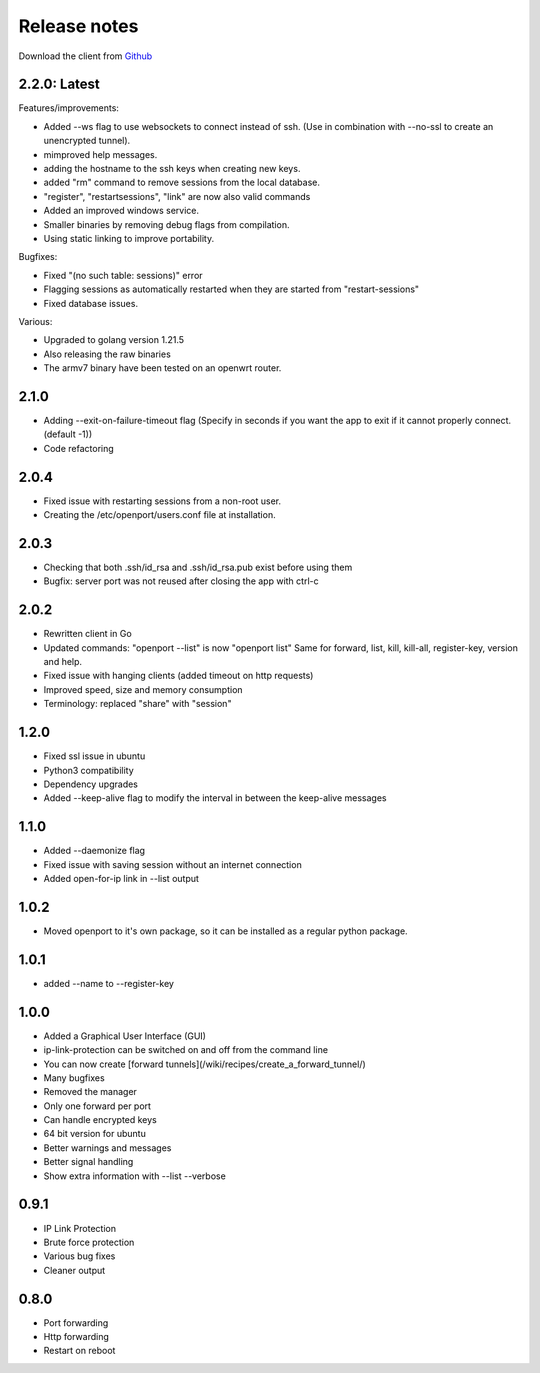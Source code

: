 Release notes
=============

Download the client from `Github <https://github.com/openportio/openport-go/releases>`_

2.2.0: Latest
--------------
Features/improvements:

- Added --ws flag to use websockets to connect instead of ssh. (Use in combination with --no-ssl to create an unencrypted tunnel).
- mimproved help messages.
- adding the hostname to the ssh keys when creating new keys.
- added "rm" command to remove sessions from the local database.
- "register", "restartsessions", "link" are now also valid commands
- Added an improved windows service.
- Smaller binaries by removing debug flags from compilation.
- Using static linking to improve portability.

Bugfixes:

- Fixed "(no such table: sessions)" error
- Flagging sessions as automatically restarted when they are started from "restart-sessions"
- Fixed database issues.

Various:

- Upgraded to golang version 1.21.5
- Also releasing the raw binaries
- The armv7 binary have been tested on an openwrt router.



2.1.0
--------------
- Adding --exit-on-failure-timeout flag (Specify in seconds if you want the app to exit if it cannot properly connect. (default -1))
- Code refactoring


2.0.4
-------------------------
- Fixed issue with restarting sessions from a non-root user.
- Creating the /etc/openport/users.conf file at installation.


2.0.3
-----
- Checking that both .ssh/id_rsa and .ssh/id_rsa.pub exist before using them
- Bugfix: server port was not reused after closing the app with ctrl-c


2.0.2
-----
- Rewritten client in Go
- Updated commands: "openport --list" is now "openport list"
  Same for forward, list, kill, kill-all, register-key, version and help.
- Fixed issue with hanging clients (added timeout on http requests)
- Improved speed, size and memory consumption
- Terminology: replaced "share" with "session"


1.2.0
-----
- Fixed ssl issue in ubuntu
- Python3 compatibility
- Dependency upgrades
- Added --keep-alive flag to modify the interval in between the keep-alive messages

1.1.0
-----
- Added --daemonize flag
- Fixed issue with saving session without an internet connection
- Added open-for-ip link in --list output


1.0.2
-----
- Moved openport to it's own package, so it can be installed as a regular python package.


1.0.1
-----
- added --name to --register-key

1.0.0
-----
- Added a Graphical User Interface (GUI)
- ip-link-protection can be switched on and off from the command line
- You can now create [forward tunnels](/wiki/recipes/create_a_forward_tunnel/)
- Many bugfixes
- Removed the manager
- Only one forward per port
- Can handle encrypted keys
- 64 bit version for ubuntu
- Better warnings and messages
- Better signal handling
- Show extra information with --list --verbose

0.9.1
-----
- IP Link Protection
- Brute force protection
- Various bug fixes
- Cleaner output


0.8.0
-------
- Port forwarding
- Http forwarding
- Restart on reboot
